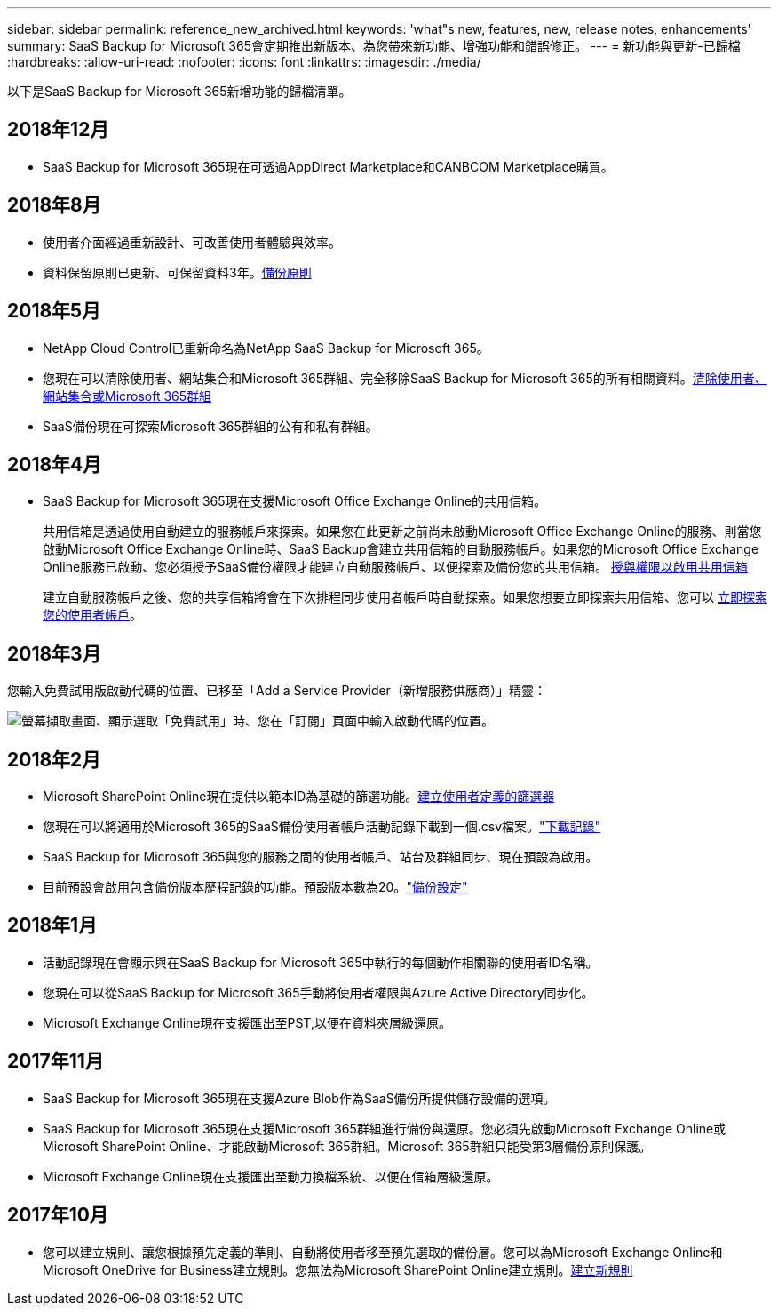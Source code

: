 ---
sidebar: sidebar 
permalink: reference_new_archived.html 
keywords: 'what"s new, features, new, release notes, enhancements' 
summary: SaaS Backup for Microsoft 365會定期推出新版本、為您帶來新功能、增強功能和錯誤修正。 
---
= 新功能與更新-已歸檔
:hardbreaks:
:allow-uri-read: 
:nofooter: 
:icons: font
:linkattrs: 
:imagesdir: ./media/


[role="lead"]
以下是SaaS Backup for Microsoft 365新增功能的歸檔清單。



== 2018年12月

* SaaS Backup for Microsoft 365現在可透過AppDirect Marketplace和CANBCOM Marketplace購買。




== 2018年8月

* 使用者介面經過重新設計、可改善使用者體驗與效率。
* 資料保留原則已更新、可保留資料3年。<<concept_backup_policies.adoc#backup_policies,備份原則>>




== 2018年5月

* NetApp Cloud Control已重新命名為NetApp SaaS Backup for Microsoft 365。
* 您現在可以清除使用者、網站集合和Microsoft 365群組、完全移除SaaS Backup for Microsoft 365的所有相關資料。<<task_purging.adoc#purging-a-user-site-collection-or-office-365-group,清除使用者、網站集合或Microsoft 365群組>>
* SaaS備份現在可探索Microsoft 365群組的公有和私有群組。




== 2018年4月

* SaaS Backup for Microsoft 365現在支援Microsoft Office Exchange Online的共用信箱。
+
共用信箱是透過使用自動建立的服務帳戶來探索。如果您在此更新之前尚未啟動Microsoft Office Exchange Online的服務、則當您啟動Microsoft Office Exchange Online時、SaaS Backup會建立共用信箱的自動服務帳戶。如果您的Microsoft Office Exchange Online服務已啟動、您必須授予SaaS備份權限才能建立自動服務帳戶、以便探索及備份您的共用信箱。 <<task_granting_permissions_to_enable_shared_mailboxes.adoc#granting-permissions-to-enable-shared-mailboxes,授與權限以啟用共用信箱>>

+
建立自動服務帳戶之後、您的共享信箱將會在下次排程同步使用者帳戶時自動探索。如果您想要立即探索共用信箱、您可以 <<task_discovering_new.adoc#sdiscovering-new-mailboxes-sites-and-groups,立即探索您的使用者帳戶>>。





== 2018年3月

您輸入免費試用版啟動代碼的位置、已移至「Add a Service Provider（新增服務供應商）」精靈：

image:subscription_types_free_trial.jpg["螢幕擷取畫面、顯示選取「免費試用」時、您在「訂閱」頁面中輸入啟動代碼的位置。"]



== 2018年2月

* Microsoft SharePoint Online現在提供以範本ID為基礎的篩選功能。<<task_creating_user_defined_filter.adoc#creating-a-user-defined-filer,建立使用者定義的篩選器>>
* 您現在可以將適用於Microsoft 365的SaaS備份使用者帳戶活動記錄下載到一個.csv檔案。link:task_downloading_data.html["下載記錄"]
* SaaS Backup for Microsoft 365與您的服務之間的使用者帳戶、站台及群組同步、現在預設為啟用。
* 目前預設會啟用包含備份版本歷程記錄的功能。預設版本數為20。link:concept_backup_settings.html["備份設定"]




== 2018年1月

* 活動記錄現在會顯示與在SaaS Backup for Microsoft 365中執行的每個動作相關聯的使用者ID名稱。
* 您現在可以從SaaS Backup for Microsoft 365手動將使用者權限與Azure Active Directory同步化。
* Microsoft Exchange Online現在支援匯出至PST,以便在資料夾層級還原。




== 2017年11月

* SaaS Backup for Microsoft 365現在支援Azure Blob作為SaaS備份所提供儲存設備的選項。
* SaaS Backup for Microsoft 365現在支援Microsoft 365群組進行備份與還原。您必須先啟動Microsoft Exchange Online或Microsoft SharePoint Online、才能啟動Microsoft 365群組。Microsoft 365群組只能受第3層備份原則保護。
* Microsoft Exchange Online現在支援匯出至動力換檔系統、以便在信箱層級還原。




== 2017年10月

* 您可以建立規則、讓您根據預先定義的準則、自動將使用者移至預先選取的備份層。您可以為Microsoft Exchange Online和Microsoft OneDrive for Business建立規則。您無法為Microsoft SharePoint Online建立規則。<<task_creating_rules.adoc#creating-rules,建立新規則>>

